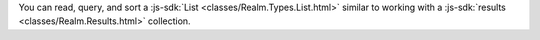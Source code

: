 You can read, query, and sort a :js-sdk:`List
<classes/Realm.Types.List.html>` similar to working with a :js-sdk:`results
<classes/Realm.Results.html>` collection.
